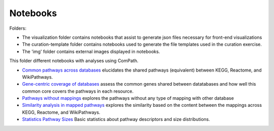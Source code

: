 Notebooks
=========

Folders:

- The visualization folder contains notebooks that assist to generate json files necessary for front-end visualizations
- The curation-template folder contains notebooks used to generate the file templates used in the curation exercise.
- The 'img' folder contains external images displayed in notebooks.

This folder different notebooks with analyses using ComPath.

- `Common pathways across databases <https://github.com/ComPath/compath-resources/blob/master/notebooks/Common%20pathways%20across%20databases.ipynb>`_ elucidates the shared pathways (equivalent) between KEGG, Reactome, and WikiPathways.
- `Gene-centric coverage of databases <https://github.com/ComPath/compath-resources/blob/master/notebooks/Gene%20centric%20coverage%20of%20Pathway%20Databases.ipynb>`_ assess the common genes shared between datatabases and how well this common core covers the pathways in each resource.
- `Pathways without mappings <https://github.com/ComPath/compath-resources/blob/master/notebooks/Pathways%20without%20mappings.ipynb>`_ explores the pathways without any type of mapping with other database
- `Similarity analysis in mapped pathways <https://github.com/ComPath/compath-resources/blob/master/notebooks/Similarity%20analysis%20in%20mapped%20pathways.ipynb>`_ explores the similarity based on the content between the mappings across KEGG, Reactome, and WikiPathways.
- `Statistics Pathway Sizes <https://github.com/ComPath/compath-resources/blob/master/notebooks/Statistics%20Pathway%20Sizes.ipynb>`_ Basic statistics about pathway descriptors and size distributions.
